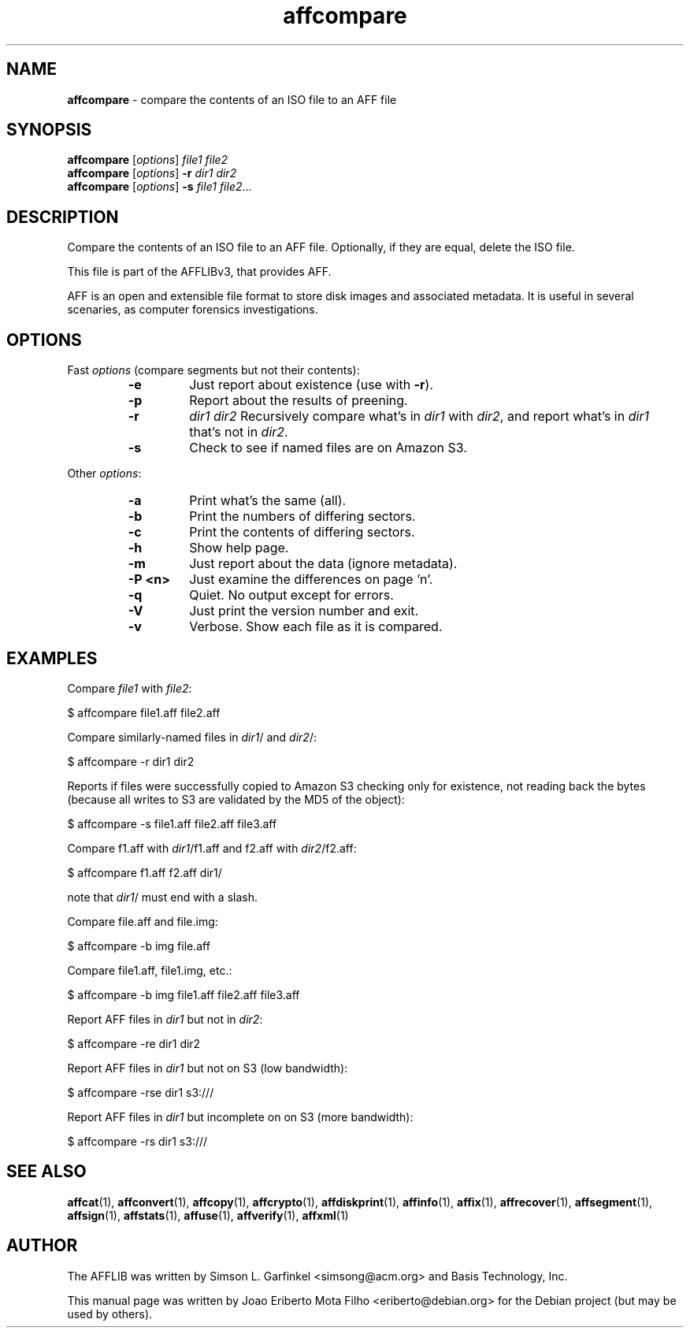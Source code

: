 .TH affcompare "1"  "Oct 2014" "AFFCOMPARE 3.7.4" "compare the contents of an ISO file to an AFF file"
.\"Text automatically generated by txt2man
.SH NAME
\fBaffcompare \fP- compare the contents of an ISO file to an AFF file
.SH SYNOPSIS
.nf
.fam C
\fBaffcompare\fP [\fIoptions\fP] \fIfile1\fP \fIfile2\fP
\fBaffcompare\fP [\fIoptions\fP] \fB-r\fP \fIdir1\fP \fIdir2\fP
\fBaffcompare\fP [\fIoptions\fP] \fB-s\fP \fIfile1\fP \fIfile2\fP\.\.\.
.fam T
.fi
.fam T
.fi
.SH DESCRIPTION
Compare the contents of an ISO file to an AFF file. Optionally, if they are
equal, delete the ISO file.
.PP
This file is part of the AFFLIBv3, that provides AFF.
.PP
AFF is an open and extensible file format to store disk images and associated
metadata. It is useful in several scenaries, as computer forensics
investigations.
.SH OPTIONS
Fast \fIoptions\fP (compare segments but not their contents):
.RS
.TP
.B
\fB-e\fP
Just report about existence (use with \fB-r\fP).
.TP
.B
\fB-p\fP
Report about the results of preening.
.TP
.B
\fB-r\fP
\fIdir1\fP \fIdir2\fP  Recursively compare what's in \fIdir1\fP with \fIdir2\fP, and
report what's in \fIdir1\fP that's not in \fIdir2\fP.
.TP
.B
\fB-s\fP
Check to see if named files are on Amazon S3.
.RE
.PP
Other \fIoptions\fP:
.RS
.TP
.B
\fB-a\fP
Print what's the same (all).
.TP
.B
\fB-b\fP
Print the numbers of differing sectors.
.TP
.B
\fB-c\fP
Print the contents of differing sectors.
.TP
.B
\fB-h\fP
Show help page.
.TP
.B
\fB-m\fP
Just report about the data (ignore metadata).
.TP
.B
\fB-P\fP <n>
Just examine the differences on page 'n'.
.TP
.B
\fB-q\fP
Quiet. No output except for errors.
.TP
.B
\fB-V\fP
Just print the version number and exit.
.TP
.B
\fB-v\fP
Verbose. Show each file as it is compared.
.SH EXAMPLES
Compare \fIfile1\fP with \fIfile2\fP:
.PP
.nf
.fam C
    $ affcompare file1.aff file2.aff

.fam T
.fi
Compare similarly-named files in \fIdir1\fP/ and \fIdir2\fP/:
.PP
.nf
.fam C
    $ affcompare \-r dir1 dir2

.fam T
.fi
Reports if files were successfully copied to Amazon S3 checking only for
existence, not reading back the bytes (because all writes to S3 are
validated by the MD5 of the object):
.PP
.nf
.fam C
    $ affcompare \-s file1.aff file2.aff file3.aff

.fam T
.fi
Compare f1.aff with \fIdir1\fP/f1.aff and f2.aff with \fIdir2\fP/f2.aff:
.PP
.nf
.fam C
    $ affcompare f1.aff f2.aff dir1/

.fam T
.fi
note that \fIdir1\fP/ must end with a slash.
.PP
Compare file.aff and file.img:
.PP
.nf
.fam C
    $ affcompare \-b img file.aff

.fam T
.fi
Compare file1.aff, file1.img, etc.:
.PP
.nf
.fam C
    $ affcompare \-b img file1.aff file2.aff file3.aff

.fam T
.fi
Report AFF files in \fIdir1\fP but not in \fIdir2\fP:
.PP
.nf
.fam C
    $ affcompare \-re dir1 dir2

.fam T
.fi
Report AFF files in \fIdir1\fP but not on S3 (low bandwidth):
.PP
.nf
.fam C
    $ affcompare \-rse dir1 s3:///

.fam T
.fi
Report AFF files in \fIdir1\fP but incomplete on on S3 (more bandwidth):
.PP
.nf
.fam C
    $ affcompare \-rs dir1 s3:///
.fam T
.fi
.SH SEE ALSO
\fBaffcat\fP(1), \fBaffconvert\fP(1), \fBaffcopy\fP(1), \fBaffcrypto\fP(1), \fBaffdiskprint\fP(1),
\fBaffinfo\fP(1), \fBaffix\fP(1), \fBaffrecover\fP(1), \fBaffsegment\fP(1), \fBaffsign\fP(1),
\fBaffstats\fP(1), \fBaffuse\fP(1), \fBaffverify\fP(1), \fBaffxml\fP(1)
.SH AUTHOR
The AFFLIB was written by Simson L. Garfinkel <simsong@acm.org> and Basis
Technology, Inc.
.PP
This manual page was written by Joao Eriberto Mota Filho <eriberto@debian.org>
for the Debian project (but may be used by others).
